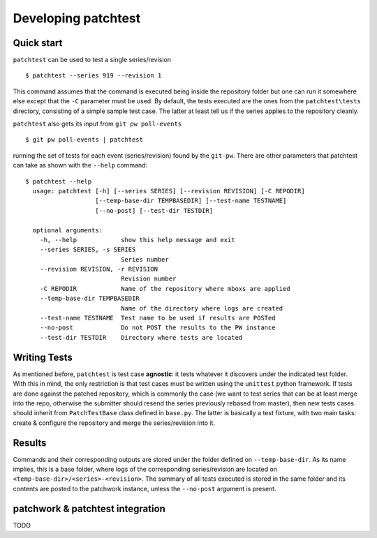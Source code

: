 .. _development:

Developing patchtest
====================

Quick start
-----------

``patchtest`` can be used to test a single series/revision

::

    $ patchtest --series 919 --revision 1

This command assumes that the command is executed being inside the repository
folder but one can run it somewhere else except that the ``-C`` parameter must
be used. By default, the tests executed are the ones from the
``patchtest\tests`` directory, consisting of a simple sample test case. The latter
at least tell us if the series applies to the repository cleanly.

``patchtest`` also gets its input from ``git pw poll-events``

::

    $ git pw poll-events | patchtest

running the set of tests for each event (series/revision) found by the
``git-pw``. There are other parameters that patchtest can take as shown with
the ``--help`` command:

::

    $ patchtest --help
      usage: patchtest [-h] [--series SERIES] [--revision REVISION] [-C REPODIR]
                       [--temp-base-dir TEMPBASEDIR] [--test-name TESTNAME]
                       [--no-post] [--test-dir TESTDIR]

      optional arguments:
        -h, --help            show this help message and exit
        --series SERIES, -s SERIES
                              Series number
        --revision REVISION, -r REVISION
                              Revision number
        -C REPODIR            Name of the repository where mboxs are applied
        --temp-base-dir TEMPBASEDIR
                              Name of the directory where logs are created
        --test-name TESTNAME  Test name to be used if results are POSTed
        --no-post             Do not POST the results to the PW instance
        --test-dir TESTDIR    Directory where tests are located

Writing Tests
-------------

As mentioned before, ``patchtest`` is test case **agnostic**: it tests whatever it
discovers under the indicated test folder. With this in mind, the only
restriction is that test cases must be written using the ``unittest`` python
framework. If tests are done against the patched repository, which is commonly
the case (we want to test series that can be at least merge into the repo,
otherwise the submitter should resend the series previously rebased from
master), then new tests cases should inherit from ``PatchTestBase`` class
defined in ``base.py``. The latter is basically a test fixture, with two main
tasks: create & configure the repository and merge the series/revision into it.

Results
-------

Commands and their corresponding outputs are stored under the folder defined
on ``--temp-base-dir``. As its name implies, this is a base folder, where
logs of the corresponding series/revision are located on
``<temp-base-dir>/<series>-<revision>``. The summary of all tests executed is
stored in the same folder and its contents are posted to the patchwork
instance, unless the ``--no-post`` argument is present.


patchwork & patchtest integration
---------------------------------

TODO
